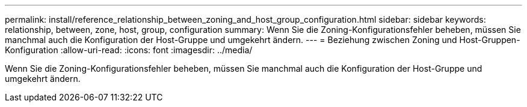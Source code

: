 ---
permalink: install/reference_relationship_between_zoning_and_host_group_configuration.html 
sidebar: sidebar 
keywords: relationship, between, zone, host, group, configuration 
summary: Wenn Sie die Zoning-Konfigurationsfehler beheben, müssen Sie manchmal auch die Konfiguration der Host-Gruppe und umgekehrt ändern. 
---
= Beziehung zwischen Zoning und Host-Gruppen-Konfiguration
:allow-uri-read: 
:icons: font
:imagesdir: ../media/


[role="lead"]
Wenn Sie die Zoning-Konfigurationsfehler beheben, müssen Sie manchmal auch die Konfiguration der Host-Gruppe und umgekehrt ändern.

